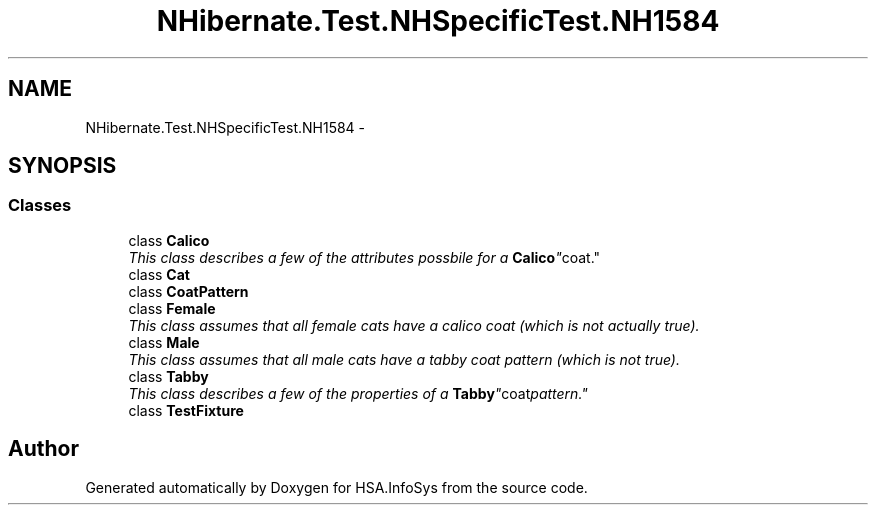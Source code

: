 .TH "NHibernate.Test.NHSpecificTest.NH1584" 3 "Fri Jul 5 2013" "Version 1.0" "HSA.InfoSys" \" -*- nroff -*-
.ad l
.nh
.SH NAME
NHibernate.Test.NHSpecificTest.NH1584 \- 
.SH SYNOPSIS
.br
.PP
.SS "Classes"

.in +1c
.ti -1c
.RI "class \fBCalico\fP"
.br
.RI "\fIThis class describes a few of the attributes possbile for a "\fBCalico\fP" coat\&. \fP"
.ti -1c
.RI "class \fBCat\fP"
.br
.ti -1c
.RI "class \fBCoatPattern\fP"
.br
.ti -1c
.RI "class \fBFemale\fP"
.br
.RI "\fIThis class assumes that all female cats have a calico coat (which is not actually true)\&. \fP"
.ti -1c
.RI "class \fBMale\fP"
.br
.RI "\fIThis class assumes that all male cats have a tabby coat pattern (which is not true)\&. \fP"
.ti -1c
.RI "class \fBTabby\fP"
.br
.RI "\fIThis class describes a few of the properties of a "\fBTabby\fP" coat pattern\&. \fP"
.ti -1c
.RI "class \fBTestFixture\fP"
.br
.in -1c
.SH "Author"
.PP 
Generated automatically by Doxygen for HSA\&.InfoSys from the source code\&.
